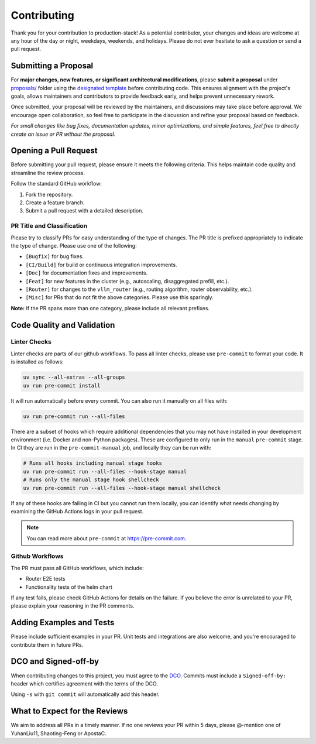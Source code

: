Contributing
============

Thank you for your contribution to production-stack! As a potential contributor, your changes and ideas are welcome at any hour of the day or night, weekdays, weekends, and holidays. Please do not ever hesitate to ask a question or send a pull request.

Submitting a Proposal
---------------------

For **major changes, new features, or significant architectural modifications**, please **submit a proposal** under `proposals/ <https://github.com/vllm-project/production-stack/tree/main/proposals>`_ folder using the `designated template <https://github.com/vllm-project/production-stack/blob/main/proposals/TEMPLATE.md>`_ before contributing code. This ensures alignment with the project's goals, allows maintainers and contributors to provide feedback early, and helps prevent unnecessary rework.

Once submitted, your proposal will be reviewed by the maintainers, and discussions may take place before approval. We encourage open collaboration, so feel free to participate in the discussion and refine your proposal based on feedback.

*For small changes like bug fixes, documentation updates, minor optimizations, and simple features, feel free to directly create an issue or PR without the proposal.*

Opening a Pull Request
----------------------

Before submitting your pull request, please ensure it meets the following criteria. This helps maintain code quality and streamline the review process.

Follow the standard GitHub workflow:

1. Fork the repository.
2. Create a feature branch.
3. Submit a pull request with a detailed description.

PR Title and Classification
~~~~~~~~~~~~~~~~~~~~~~~~~~~

Please try to classify PRs for easy understanding of the type of changes. The PR title is prefixed appropriately to indicate the type of change. Please use one of the following:

- ``[Bugfix]`` for bug fixes.
- ``[CI/Build]`` for build or continuous integration improvements.
- ``[Doc]`` for documentation fixes and improvements.
- ``[Feat]`` for new features in the cluster (e.g., autoscaling, disaggregated prefill, etc.).
- ``[Router]`` for changes to the ``vllm_router`` (e.g., routing algorithm, router observability, etc.).
- ``[Misc]`` for PRs that do not fit the above categories. Please use this sparingly.

**Note:** If the PR spans more than one category, please include all relevant prefixes.

Code Quality and Validation
---------------------------

Linter Checks
~~~~~~~~~~~~~

Linter checks are parts of our github workflows. To pass all linter checks, please use ``pre-commit`` to format your code. It is installed as follows:

.. code-block:: bash

   uv sync --all-extras --all-groups
   uv run pre-commit install

It will run automatically before every commit. You can also run it manually on all files with:

.. code-block:: bash

   uv run pre-commit run --all-files

There are a subset of hooks which require additional dependencies that you may not have installed in your development environment (i.e. Docker and non-Python packages). These are configured to only run in the ``manual`` ``pre-commit`` stage. In CI they are run in the ``pre-commit-manual`` job, and locally they can be run with:

.. code-block:: bash

   # Runs all hooks including manual stage hooks
   uv run pre-commit run --all-files --hook-stage manual
   # Runs only the manual stage hook shellcheck
   uv run pre-commit run --all-files --hook-stage manual shellcheck

If any of these hooks are failing in CI but you cannot run them locally, you can identify what needs changing by examining the GitHub Actions logs in your pull request.

.. note::
   You can read more about ``pre-commit`` at https://pre-commit.com.

Github Workflows
~~~~~~~~~~~~~~~~

The PR must pass all GitHub workflows, which include:

- Router E2E tests
- Functionality tests of the helm chart

If any test fails, please check GitHub Actions for details on the failure. If you believe the error is unrelated to your PR, please explain your reasoning in the PR comments.

Adding Examples and Tests
-------------------------

Please include sufficient examples in your PR. Unit tests and integrations are also welcome, and you're encouraged to contribute them in future PRs.

DCO and Signed-off-by
---------------------

When contributing changes to this project, you must agree to the `DCO <https://github.com/vllm-project/vllm/blob/main/DCO>`_. Commits must include a ``Signed-off-by:`` header which certifies agreement with the terms of the DCO.

Using ``-s`` with ``git commit`` will automatically add this header.

What to Expect for the Reviews
------------------------------

We aim to address all PRs in a timely manner. If no one reviews your PR within 5 days, please @-mention one of YuhanLiu11, Shaoting-Feng or ApostaC.

